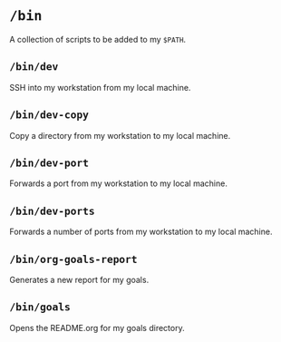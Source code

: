 * =/bin=
A collection of scripts to be added to my =$PATH=.
** =/bin/dev=
SSH into my workstation from my local machine.
** =/bin/dev-copy=
Copy a directory from my workstation to my local machine.
** =/bin/dev-port=
Forwards a port from my workstation to my local machine.
** =/bin/dev-ports=
Forwards a number of ports from my workstation to my local machine.
** =/bin/org-goals-report=
Generates a new report for my goals.
** =/bin/goals=
Opens the README.org for my goals directory.
